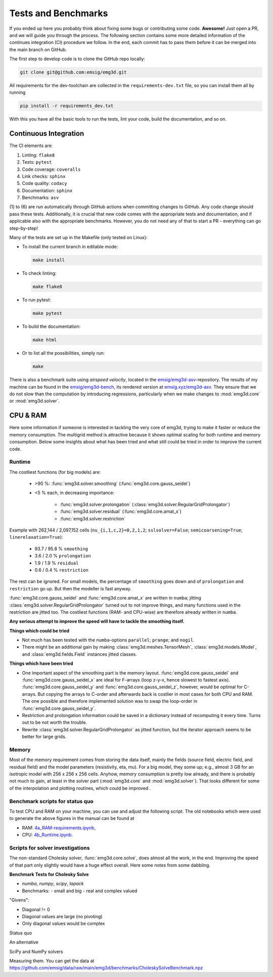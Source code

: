 Tests and Benchmarks
====================

If you ended up here you probably think about fixing some bugs or contributing
some code. **Awesome!** Just open a PR, and we will guide you through the
process. The following section contains some more detailed information of the
continues integration (CI) procedure we follow. In the end, each commit has to
pass them before it can be merged into the main branch on GitHub.


The first step to develop code is to clone the GitHub repo locally:

.. code-block:: console

   git clone git@github.com:emsig/emg3d.git

All requirements for the dev-toolchain are collected in the
``requirements-dev.txt`` file, so you can install them all by running

.. code-block:: console

   pip install -r requirements_dev.txt

With this you have all the basic tools to run the tests, lint your code, build
the documentation, and so on.

Continuous Integration
----------------------

The CI elements are:

1. Linting: ``flake8``
2. Tests: ``pytest``
3. Code coverage: ``coveralls``
4. Link checks: ``sphinx``
5. Code quality: ``codacy``
6. Documentation: ``sphinx``
7. Benchmarks: ``asv``


(1) to (6) are run automatically through GitHub actions when committing changes
to GitHub. Any code change should pass these tests. Additionally, it is crucial
that new code comes with the appropriate tests and documentation, and if
applicable also with the appropriate benchmarks. However, you do not need any
of that to start a PR - everything can go step-by-step!

Many of the tests are set up in the Makefile (only tested on Linux):

- To install the current branch in editable mode:

  .. code-block:: console

     make install

- To check linting:

  .. code-block:: console

     make flake8

- To run pytest:

  .. code-block:: console

     make pytest

- To build the documentation:

  .. code-block:: console

     make html

- Or to list all the possibilities, simply run:

  .. code-block:: console

     make

There is also a benchmark suite using *airspeed velocity*, located in the
`emsig/emg3d-asv <https://github.com/emsig/emg3d-asv>`_-repository. The results
of my machine can be found in the `emsig/emg3d-bench
<https://github.com/emsig/emg3d-bench>`_, its rendered version at
`emsig.xyz/emg3d-asv <https://emsig.xyz/emg3d-asv>`_. They ensure that we do
not slow than the computation by introducing regressions, particularly when we
make changes to :mod:`emg3d.core` or :mod:`emg3d.solver`.


.. _improve-cpu-ram:

CPU & RAM
---------

Here some information if someone is interested in tackling the very core of
emg3d, trying to make it faster or reduce the memory consumption. The multigrid
method is attractive because it shows optimal scaling for both runtime and
memory consumption. Below some insights about what has been tried and what
still could be tried in order to improve the current code.


Runtime
~~~~~~~

The costliest functions (for big models) are:

   - >90 %: :func:`emg3d.solver.smoothing` (:func:`emg3d.core.gauss_seidel`)
   - <5 % each, in decreasing importance:

      - :func:`emg3d.solver.prolongation`
        (:class:`emg3d.solver.RegularGridProlongator`)
      - :func:`emg3d.solver.residual` (:func:`emg3d.core.amat_x`)
      - :func:`emg3d.solver.restriction`

Example with 262,144 / 2,097,152 cells (``nu_{i,1,c,2}=0,2,1,2``;
``sslsolver=False``; ``semicoarsening=True``; ``linerelaxation=True``):

   - 93.7 / 95.8 % ``smoothing``
   - 3.6 / 2.0 % ``prolongation``
   - 1.9 / 1.9 % ``residual``
   - 0.6 / 0.4 % ``restriction``

The rest can be ignored. For small models, the percentage of ``smoothing`` goes
down and of ``prolongation`` and ``restriction`` go up. But then the modeller
is fast anyway.

:func:`emg3d.core.gauss_seidel` and :func:`emg3d.core.amat_x` are written
in ``numba``; jitting :class:`emg3d.solver.RegularGridProlongator` turned out
to not improve things, and many functions used in the restriction are jitted
too. The costliest functions (RAM- and CPU-wise) are therefore already written
in ``numba``.

**Any serious attempt to improve the speed will have to tackle the smoothing
itself.**


**Things which could be tried**

- Not much has been tested with the ``numba``-options ``parallel``; ``prange``;
  and ``nogil``.
- There might be an additional gain by making :class:`emg3d.meshes.TensorMesh`,
  :class:`emg3d.models.Model`, and :class:`emg3d.fields.Field` instances jitted
  classes.

**Things which have been tried**

- One important aspect of the smoothing part is the memory layout.
  :func:`emg3d.core.gauss_seidel` and :func:`emg3d.core.gauss_seidel_x`
  are ideal for F-arrays (loop z-y-x, hence slowest to fastest axis).
  :func:`emg3d.core.gauss_seidel_y` and
  :func:`emg3d.core.gauss_seidel_z`, however, would be optimal for C-arrays.
  But copying the arrays to C-order and afterwards back is costlier in most
  cases for both CPU and RAM. The one possible and therefore implemented
  solution was to swap the loop-order in :func:`emg3d.core.gauss_seidel_y`.
- Restriction and prolongation information could be saved in a dictionary
  instead of recomputing it every time. Turns out to be not worth the
  trouble.
- Rewrite :class:`emg3d.solver.RegularGridProlongator` as jitted function, but
  the iterator approach seems to be better for large grids.


Memory
~~~~~~

Most of the memory requirement comes from storing the data itself, mainly the
fields (source field, electric field, and residual field) and the model
parameters (resistivity, eta, mu). For a big model, they some up; e.g., almost
3 GB for an isotropic model with 256 x 256 x 256 cells. Anyhow, memory
consumption is pretty low already, and there is probably not much to gain, at
least in the solver part (:mod:`emg3d.core` and :mod:`emg3d.solver`). That
looks different for some of the interpolation and plotting routines, which
could be improved .


Benchmark scripts for status quo
~~~~~~~~~~~~~~~~~~~~~~~~~~~~~~~~

To test CPU and RAM on your machine, you can use and adjust the following
script. The old notebooks which were used to generate the above figures in the
manual can be found at

- RAM: `4a_RAM-requirements.ipynb
  <https://github.com/emsig/emg3d-examples/blob/master/4a_RAM-requirements.ipynb>`_,
- CPU: `4b_Runtime.ipynb
  <https://github.com/emsig/emg3d-examples/blob/master/4b_Runtime.ipynb>`_.

.. ipython::
  :verbatim:

  In [1]: import emg3d
     ...: import numpy as np
     ...: import matplotlib.pyplot as plt
     ...: from memory_profiler import memory_usage

  In [2]: def compute(nx):
     ...:     """Simple computation routine.
     ...:
     ...:     This is the actual model it runs. Adjust this to your needs.
     ...:
     ...:     - Model size is nx * nx * nx, centered around the origin.
     ...:     - Source is at the origin, x-directed.
     ...:     - Frequency is 1 Hz.
     ...:     - Homogenous space of 1 Ohm.m.
     ...:
     ...:     """
     ...:
     ...:     # Grid
     ...:     hx = np.ones(nx)*50
     ...:     x0 = -nx//2*50
     ...:     grid = emg3d.TensorMesh([hx, hx, hx], x0=(x0, x0, x0))
     ...:
     ...:     # Model and source field
     ...:     model = emg3d.Model(grid, property_x=1.0)
     ...:     sfield = emg3d.get_source_field(
     ...:             grid, source=[0, 0, 0, 0, 0], frequency=1.0)
     ...:
     ...:     # Compute the field
     ...:     _, inf = emg3d.solve(
     ...:             model, sfield, verb=0, plain=True, return_info=True)
     ...:
     ...:     return inf['time']

  In [3]: # Loop over model sizes (adjust to your needs).
     ...: nsizes = np.array([32, 48, 64, 96, 128, 192, 256, 384])
     ...: memory = np.zeros(nsizes.shape)
     ...: runtime = np.zeros(nsizes.shape)
     ...:
     ...: # Loop over nx
     ...: for i, nx in enumerate(nsizes):
     ...:     print(f"  => {nx}^3 = {nx**3:12,d} cells")
     ...:     mem, time = memory_usage((compute, (nx, ), {}), retval=True)
     ...:     memory[i] = max(mem)
     ...:     runtime[i] = time
     ...:

  In [4]: # Plot CPU
     ...: plt.figure()
     ...: plt.title('Runtime')
     ...: plt.loglog(nsizes**3/1e6, runtime, '.-')
     ...: plt.xlabel('Number of cells (in millions)')
     ...: plt.ylabel('CPU (s)')
     ...: plt.axis('equal')
     ...: plt.show()

  In [5]: # Plot RAM
     ...: plt.figure()
     ...: plt.title('Memory')
     ...: plt.loglog(nsizes**3/1e6, memory/1e3, '-', zorder=10)
     ...: plt.xlabel('Number of cells (in millions)')
     ...: plt.ylabel('RAM (GB)')
     ...: plt.axis('equal')
     ...: plt.show()


Scripts for solver investigations
~~~~~~~~~~~~~~~~~~~~~~~~~~~~~~~~~

The non-standard Cholesky solver, :func:`emg3d.core.solve`, does almost all the
work, in the end. Improving the speed of that part only slightly would have a
huge effect overall. Here some notes from some dabbling.

**Benchmark Tests for Cholesky Solve**

- `numba`, `numpy`, `scipy`, `lapack`
- Benchmarks:
  - small and big
  - real and complex valued

"Givens":

- Diagonal != 0
- Diagonal values are large (no pivoting)
- Only diagonal values would be complex

.. ipython::
  :verbatim:

  In [1]: import numba as nb
     ...: import numpy as np
     ...: import scipy as sp
     ...: from numpy.testing import assert_allclose
     ...: from scipy.linalg.lapack import get_lapack_funcs
     ...:
     ...: _numba_setting = {'nogil': True, 'fastmath': True, 'cache': True}

Status quo

.. ipython::
  :verbatim:

  In [1]: @nb.njit(**_numba_setting)
     ...: def _emg3d_solve(amat, bvec):
     ...:     n = len(bvec)
     ...:     h = np.zeros(1, dtype=amat.dtype)[0]  # Pre-allocate
     ...:     d = 1./amat[0]
     ...:
     ...:     for i in range(1, min(n, 6)):
     ...:         amat[i] *= d
     ...:
     ...:     for j in range(1, n):
     ...:         h *= 0.  # Reset h
     ...:         for k in range(max(0, j-5), j):
     ...:             h += amat[j+5*k]*amat[j+5*k]*amat[6*k]
     ...:         amat[6*j] -= h
     ...:         d = 1./amat[6*j]
     ...:         for i in range(j+1, min(n, j+6)):
     ...:             h *= 0.  # Reset h
     ...:             for k in range(max(0, i-5), j):
     ...:                 h += amat[i+5*k]*amat[j+5*k]*amat[6*k]
     ...:             amat[i+5*j] -= h
     ...:             amat[i+5*j] *= d
     ...:
     ...:     amat[6*(n-1)] = d
     ...:     for j in range(n-2, -1, -1):
     ...:         amat[6*j] = 1./amat[6*j]
     ...:
     ...:     for j in range(1, n):
     ...:         h *= 0.  # Reset h
     ...:         for k in range(max(0, j-5), j):
     ...:             h += amat[j+5*k]*bvec[k]
     ...:         bvec[j] -= h
     ...:
     ...:     for j in range(n):
     ...:         bvec[j] *= amat[6*j]
     ...:
     ...:     for j in range(n-2, -1, -1):
     ...:         h *= 0.  # Reset h
     ...:         for k in range(j+1, min(n, j+6)):
     ...:             h += amat[k+5*j]*bvec[k]
     ...:         bvec[j] -= h
     ...:
     ...: def emg3d_solve(amat, bvec):
     ...:     out = bvec.copy()
     ...:     _emg3d_solve(amat.copy(), out)
     ...:     return out


An alternative

.. ipython::
  :verbatim:

  In [1]: @nb.njit(**_numba_setting)
     ...: def _emg3d_solve2(amat, bvec):
     ...:     n = len(bvec)
     ...:     h = np.zeros(1, dtype=amat.dtype)[0]  # Pre-allocate
     ...:     d = 1./amat[0]
     ...:
     ...:     for i in range(1, min(n, 6)):
     ...:         amat[i] *= d
     ...:
     ...:     for j in range(1, n):
     ...:         h *= 0.  # Reset h
     ...:         for k in range(max(0, j-5), j):
     ...:             h += amat[j+5*k]*amat[j+5*k]*amat[6*k]
     ...:         amat[6*j] -= h
     ...:         d = 1./amat[6*j]
     ...:         for i in range(j+1, min(n, j+6)):
     ...:             h *= 0.  # Reset h
     ...:             for k in range(max(0, i-5), j):
     ...:                 h += amat[i+5*k]*amat[j+5*k]*amat[6*k]
     ...:
     ...:             amat[i+5*j] = d*(amat[i+5*j] - h)
     ...:
     ...:     amat[6*(n-1)] = d
     ...:     for j in range(n-2, -1, -1):
     ...:         amat[6*j] = 1./amat[6*j]
     ...:
     ...:     for j in range(1, n):
     ...:         h *= 0.  # Reset h
     ...:         for k in range(max(0, j-5), j):
     ...:             h += amat[j+5*k]*bvec[k]
     ...:         bvec[j] -= h
     ...:
     ...:     for j in range(n):
     ...:         bvec[j] *= amat[6*j]
     ...:
     ...:     for j in range(n-2, -1, -1):
     ...:         h *= 0.  # Reset h
     ...:         for k in range(j+1, min(n, j+6)):
     ...:             h += amat[k+5*j]*bvec[k]
     ...:         bvec[j] -= h
     ...:
     ...:
     ...: def emg3d_solve2(amat, bvec):
     ...:     out = bvec.copy()
     ...:     _emg3d_solve2(amat.copy(), out)
     ...:     return out

SciPy and NumPy solvers

.. ipython::
  :verbatim:

  In [1]: def np_linalg_solve(A, b):
     ...:     return np.linalg.solve(A, b)
     ...:
     ...: def sp_linalg_solve(A, b):
     ...:     out = b.copy()
     ...:     sp.linalg.solve(A.copy(), out, overwrite_a=True,
     ...:                     overwrite_b=True, check_finite=False)
     ...:     return out
     ...:
     ...: def sp_linalg_lu_solve(A, b):
     ...:     out = b.copy()
     ...:     lu_and_piv = sp.linalg.lu_factor(A.copy(), overwrite_a=True,
     ...:                                      check_finite=False)
     ...:     xlu = sp.linalg.lu_solve(lu_and_piv, out, overwrite_b=True,
     ...:                              check_finite=False)
     ...:     return out
     ...:
     ...: def sp_linalg_cho_solve(A, b):
     ...:     amat = A.copy()
     ...:     clow = sp.linalg.cho_factor(amat, lower=True, overwrite_a=True,
     ...:                                 check_finite=False)
     ...:     out = b.copy()
     ...:     sp.linalg.cho_solve(clow, out, overwrite_b=True,
     ...:                         check_finite=False)
     ...:     return out
     ...:
     ...: def sp_linalg_cho_banded(A, b):
     ...:     amat = A.copy()
     ...:     c = sp.linalg.cholesky_banded(amat, overwrite_ab=True,
     ...:                                   lower=True, check_finite=False)
     ...:     out = b.copy()
     ...:     sp.linalg.cho_solve_banded((c, True), out, overwrite_b=True,
     ...:                                check_finite=False)
     ...:     return out


Measuring them. You can get the data at
https://github.com/emsig/data/raw/main/emg3d/benchmarks/CholeskySolveBenchmark.npz

.. ipython::
  :verbatim:

  In [1]: data = np.load('CholeskySolveBenchmark.npz')
     ...:
     ...: for cr in ['real', 'cplx']:
     ...:     for bs in ['small', 'big']:
     ...:
     ...:         print(f"dtype={cr}; size={bs}")
     ...:
     ...:         # Get test data.
     ...:         amat = data[cr+'_'+bs+'_'+'amat']
     ...:         bvec = data[cr+'_'+bs+'_'+'bvec']
     ...:         out = data[cr+'_'+bs+'_'+'out']
     ...:
     ...:         # Re-arrange to full (symmetric) or banded matrix
     ...:         # for some solvers.
     ...:         n = bvec.size
     ...:         A = np.zeros((n, n), dtype=amat.dtype)
     ...:         Ab = np.zeros((6, n), dtype=amat.dtype)
     ...:         for i in range(n):
     ...:             A[i, i] = amat[i*6]
     ...:             Ab[0, i] = amat[i*6]
     ...:             for j in range(1, 6):
     ...:                 if i+j < n:
     ...:                     A[i, i+j] = amat[i*6+j]
     ...:                     A[i+j, i] = amat[i*6+j]
     ...:                 Ab[j, i] = amat[i*6+j]
     ...:
     ...:         # Assert result is correct
     ...:         assert_allclose(emg3d_solve(amat, bvec), out, rtol=1e-6)
     ...:         assert_allclose(emg3d_solve2(amat, bvec), out, rtol=1e-6)
     ...:         assert_allclose(np_linalg_solve(A, bvec), out, rtol=1e-6)
     ...:         assert_allclose(sp_linalg_solve(A, bvec), out, rtol=1e-6)
     ...:         assert_allclose(sp_linalg_lu_solve(A, bvec), out, rtol=1e-6)
     ...:         if cr == 'real':
     ...:             assert_allclose(sp_linalg_cho_solve(A, bvec),
     ...:                             out, rtol=1e-6)
     ...:             assert_allclose(sp_linalg_cho_banded(Ab, bvec),
     ...:                             out, rtol=1e-6)
     ...:
     ...:         # Test speed
     ...:         print('  np.linalg.solve      : ', end='')
     ...:         %timeit np_linalg_solve(A, bvec)
     ...:
     ...:         print('  sp.linalg.solve      : ', end='')
     ...:         %timeit sp_linalg_solve(A, bvec)
     ...:
     ...:         print('  sp.linalg.lu_solve   : ', end='')
     ...:         %timeit sp_linalg_lu_solve(A, bvec)
     ...:
     ...:         if cr == 'real':
     ...:
     ...:             print('  sp.linalg.cho_solve  : ', end='')
     ...:             %timeit sp_linalg_cho_solve(A, bvec)
     ...:
     ...:             print('  sp.linalg.cho_banded : ', end='')
     ...:             %timeit sp_linalg_cho_banded(Ab, bvec)
     ...:
     ...:         print('  emg3d.solve          : ', end='')
     ...:         %timeit emg3d_solve(amat, bvec)
     ...:
     ...:         print('  emg3d.solve2         : ', end='')
     ...:         %timeit emg3d_solve2(amat, bvec)
     ...:
     ...:         print(80*'-')
